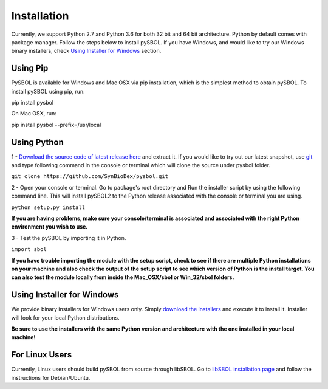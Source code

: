 Installation
======================

Currently, we support Python 2.7 and Python 3.6 for both 32 bit and 64 bit architecture.
Python by default comes with package manager. Follow the steps below to install pySBOL. If you have Windows, and would like to try our Windows binary installers, check `Using Installer for Windows <https://pysbol2.readthedocs.io/en/latest/installation.html#id1>`_ section.

----------------------
Using Pip
----------------------

PySBOL is available for Windows and Mac OSX via pip installation, which is the simplest method to obtain pySBOL.
To install pySBOL using pip, run:

pip install pysbol

On Mac OSX, run:

pip install pysbol --prefix=/usr/local

----------------------
Using Python
----------------------

1 - `Download the source code of latest release here <https://github.com/SynBioDex/pysbol/releases/latest>`_ and extract it.
If you would like to try out our latest snapshot, use `git <https://git-scm.com/>`_ and type following command in the console or terminal which will clone the source under pysbol folder.

``git clone https://github.com/SynBioDex/pysbol.git``

2 - Open your console or terminal. Go to package's root directory and Run the installer script by using the following command line. This will install pySBOL2 to the Python release associated with the console or terminal you are using.

``python setup.py install``

**If you are having problems, make sure your console/terminal is associated and associated with the right Python environment you wish to use.**

3 - Test the pySBOL by importing it in Python.

``import sbol``

**If you have trouble importing the module with the setup script, check to see if there are multiple Python installations on your machine and also check the output of the setup script to see which version of Python is the install target. You can also test the module locally from inside the Mac_OSX/sbol or Win_32/sbol folders.**

-------------------------------
Using Installer for Windows
-------------------------------

We provide binary installers for Windows users only. Simply `download the installers <https://sourceforge.net/projects/pysbol/files/2.1.1/>`_ and execute it to install it. Installer will look for your local Python distributions.

**Be sure to use the installers with the same Python version and architecture with the one installed in your local machine!**

-------------------------------
For Linux Users
-------------------------------

Currently, Linux users should build pySBOL from source through libSBOL. Go to `libSBOL installation page <https://synbiodex.github.io/libSBOL/installation.html#build_from_source>`_ and follow the instructions for Debian/Ubuntu.


